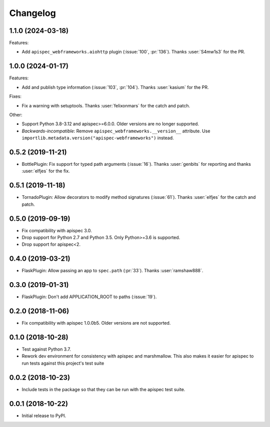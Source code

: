 Changelog
---------

1.1.0 (2024-03-18)
++++++++++++++++++

Features:

- Add ``apispec_webframeworks.aiohttp`` plugin (:issue:`100`, :pr:`136`).
  Thanks :user:`S4mw1s3` for the PR.


1.0.0 (2024-01-17)
++++++++++++++++++

Features:

* Add and publish type information (:issue:`103`, :pr:`104`).
  Thanks :user:`kasium` for the PR.

Fixes:

* Fix a warning with setuptools.
  Thanks :user:`felixonmars` for the catch and patch.

Other:

* Support Python 3.8-3.12 and apispec>=6.0.0. Older versions are no longer supported.
* *Backwards-incompatible*: Remove ``apispec_webframeworks.__version__`` attribute.
  Use ``importlib.metadata.version("apispec-webframeworks")`` instead.

0.5.2 (2019-11-21)
++++++++++++++++++

* BottlePlugin: Fix support for typed path arguments (:issue:`16`).
  Thanks :user:`genbits` for reporting and thanks :user:`elfjes` for the fix.

0.5.1 (2019-11-18)
++++++++++++++++++

* TornadoPlugin: Allow decorators to modify method signatures (:issue:`61`).
  Thanks :user:`elfjes` for the catch and patch.

0.5.0 (2019-09-19)
++++++++++++++++++

* Fix compatibility with apispec 3.0.
* Drop support for Python 2.7 and Python 3.5. Only Python>=3.6 is supported.
* Drop support for apispec<2.

0.4.0 (2019-03-21)
++++++++++++++++++

* FlaskPlugin: Allow passing an app to ``spec.path`` (:pr:`33`).
  Thanks :user:`ramshaw888`.

0.3.0 (2019-01-31)
++++++++++++++++++

* FlaskPlugin: Don't add APPLICATION_ROOT to paths (:issue:`19`).

0.2.0 (2018-11-06)
++++++++++++++++++

* Fix compatibility with apispec 1.0.0b5. Older versions are not supported.

0.1.0 (2018-10-28)
++++++++++++++++++

* Test against Python 3.7.
* Rework dev environment for consistency with apispec and marshmallow.
  This also makes it easier for apispec to run tests against this
  project's test suite

0.0.2 (2018-10-23)
++++++++++++++++++

* Include tests in the package so that they can be
  run with the apispec test suite.

0.0.1 (2018-10-22)
++++++++++++++++++

* Initial release to PyPI.
